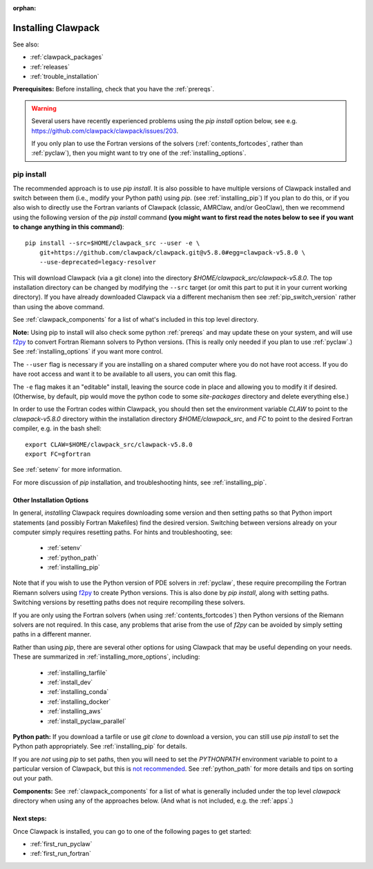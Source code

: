 :orphan:

.. _installing:

**************************************
Installing Clawpack
**************************************

See also:

* :ref:`clawpack_packages`
* :ref:`releases`
* :ref:`trouble_installation`

**Prerequisites:** Before installing, check that you have the :ref:`prereqs`.

.. warning :: Several users have recently experienced problems using the 
   `pip install` option below, see e.g. 
   `<https://github.com/clawpack/clawpack/issues/203>`__.

   If you only plan to use the Fortran versions of the solvers 
   (:ref:`contents_fortcodes`, rather than :ref:`pyclaw`), 
   then you might want to try one of the :ref:`installing_options`.

.. _installing_pipintro:

pip install
-----------

The recommended approach is to use `pip install`. 
It is also possible to have multiple versions of Clawpack installed and
switch between them (i.e., modify your Python path) using `pip`. 
(see :ref:`installing_pip`)
If you plan to do this, or if you also wish to directly use the Fortran
variants of Clawpack (classic, AMRClaw, and/or GeoClaw), then we recommend 
using the following version of the `pip install` command 
**(you might want to first read the notes below to see if you
want to change anything in this command)**::  

    pip install --src=$HOME/clawpack_src --user -e \
        git+https://github.com/clawpack/clawpack.git@v5.8.0#egg=clawpack-v5.8.0 \
        --use-deprecated=legacy-resolver


This will download Clawpack (via a git clone) into the directory
`$HOME/clawpack_src/clawpack-v5.8.0`.  The top 
installation directory can be changed by modifying the ``--src`` target 
(or omit this part to put it in your current working directory).
If you have already downloaded Clawpack via a different mechanism then
see :ref:`pip_switch_version` rather than using the above command.


See :ref:`clawpack_components` for a list of what's included in this top
level directory.

**Note:** Using pip to install will also check some python
:ref:`prereqs` and may update these on your system, and will use 
`f2py <https://numpy.org/doc/stable/f2py/>`__ 
to  convert Fortran Riemann solvers to Python versions.  
(This is really only needed if you plan to use :ref:`pyclaw`.)
See :ref:`installing_options` if you want more control.

The ``--user`` flag is necessary if you are installing on a shared computer
where you do not have root access.  If you do have root access and want it
to be available to all users, you can omit this flag.  

The ``-e`` flag makes it an "editable" install, leaving the source code in
place and allowing you to modify it if desired.
(Otherwise, by default, pip would move the python code to some
`site-packages` directory and delete everything else.)

In order to use the Fortran codes within Clawpack, 
you should then set the environment
variable `CLAW` to point to the `clawpack-v5.8.0` directory within
the installation directory `$HOME/clawpack_src`, and `FC` to point
to the desired Fortran compiler, e.g. in the bash shell::

    export CLAW=$HOME/clawpack_src/clawpack-v5.8.0
    export FC=gfortran

See :ref:`setenv` for more information.   

For more discussion of `pip` installation, and troubleshooting hints, see
:ref:`installing_pip`.


.. _installing_options:

Other Installation Options
=====================================

In general, *installing* Clawpack requires downloading some version 
and then setting
paths so that Python import statements (and possibly Fortran Makefiles) find
the desired version.  Switching between versions already on your computer
simply requires resetting paths.  For hints and troubleshooting, see:

 - :ref:`setenv`
 - :ref:`python_path`
 - :ref:`installing_pip`

Note that if you wish to use the Python version of PDE solvers in 
:ref:`pyclaw`, these require precompiling the Fortran Riemann solvers using
`f2py <https://numpy.org/doc/stable/f2py/>`__  
to create Python versions. 
This is also done by `pip install`, along with setting paths.
Switching versions by resetting paths does not require recompiling these
solvers.

If you are only using the Fortran solvers 
(when using :ref:`contents_fortcodes`) then Python versions of the Riemann
solvers are not required.  In this case, any problems that arise
from the use of `f2py` can be avoided by simply setting paths in a
different manner.

Rather than using `pip`, there are several other options for using
Clawpack that may be useful depending on your needs.  These are summarized
in :ref:`installing_more_options`, including:

 - :ref:`installing_tarfile`
 - :ref:`install_dev`
 - :ref:`installing_conda`
 - :ref:`installing_docker`
 - :ref:`installing_aws`
 - :ref:`install_pyclaw_parallel`

**Python path:**
If you download a tarfile or use `git clone` to download a version, you can
still use `pip install` to set the Python path appropriately. 
See :ref:`installing_pip` for details.

If you are *not* using `pip` to set paths, then you will need to set
the `PYTHONPATH`
environment variable to point to a particular version of Clawpack,
but this is `not recommended <https://orbifold.xyz/pythonpath.html>`_.
See :ref:`python_path` for more details and tips on sorting out your path.

**Components:**
See :ref:`clawpack_components` for a list of what is generally included
under the top level `clawpack` directory when using any of the approaches below.
(And what is not included, e.g. the :ref:`apps`.)


Next steps:
===========

Once Clawpack is installed, you can go to one of the following pages to get
started:

- :ref:`first_run_pyclaw`
- :ref:`first_run_fortran`

